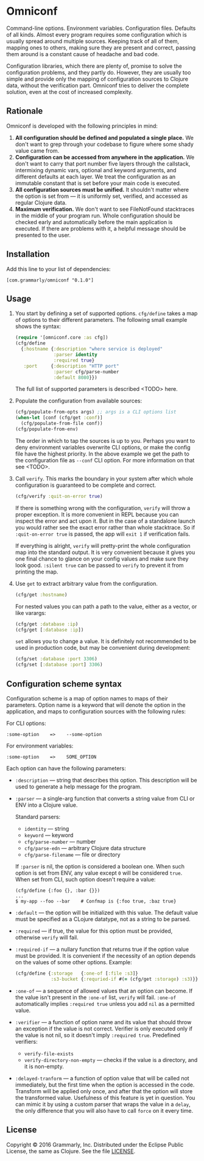 * Omniconf

  Command-line options. Environment variables. Configuration files. Defaults of
  all kinds. Almost every program requires some configuration which is usually
  spread around multiple sources. Keeping track of all of them, mapping ones to
  others, making sure they are present and correct, passing them around is a
  constant cause of headache and bad code.

  Configuration libraries, which there are plenty of, promise to solve the
  configuration problems, and they partly do. However, they are usually too
  simple and provide only the mapping of configuration sources to Clojure data,
  without the verification part. Omniconf tries to deliver the complete
  solution, even at the cost of increased complexity.

** Rationale

   Omniconf is developed with the following principles in mind:

   1. *All configuration should be defined and populated a single place.* We
      don't want to grep through your codebase to figure where some shady value
      came from.
   2. *Configuration can be accessed from anywhere in the application.* We
      don't want to carry that port number five layers through the callstack,
      intermixing dynamic vars, optional and keyword arguments, and different
      defaults at each layer. We treat the configuration as an immutable
      constant that is set before your main code is executed.
   3. *All configuration sources must be unified.* It shouldn't matter where the
      option is set from --- it is uniformly set, verified, and accessed as
      regular Clojure data.
   4. *Maximum verification.* We don't want to see FileNotFound stacktraces in
      the middle of your program run. Whole configuration should be checked
      early and automatically before the main application is executed. If there
      are problems with it, a helpful message should be presented to the user.

** Installation

   Add this line to your list of dependencies:

   : [com.grammarly/omniconf "0.1.0"]

** Usage

   1. You start by defining a set of supported options. =cfg/define= takes a map
      of options to their different parameters. The following small example
      shows the syntax:

      #+BEGIN_SRC clojure
(require '[omniconf.core :as cfg])
(cfg/define
  {:hostname {:description "where service is deployed"
              :parser identity
              :required true}
   :port     {:description "HTTP port"
              :parser cfg/parse-number
              :default 8080}})
      #+END_SRC

     The full list of supported parameters is described <TODO> here.

   2. Populate the configuration from available sources:

      #+BEGIN_SRC clojure
      (cfg/populate-from-opts args) ;; args is a CLI options list
      (when-let [conf (cfg/get :conf)]
        (cfg/populate-from-file conf))
      (cfg/populate-from-env)
      #+END_SRC

      The order in which to tap the sources is up to you. Perhaps you want to
      deny environment variables overwrite CLI options, or make the config file
      have the highest priority. In the above example we get the path to the
      configuration file as =--conf= CLI option. For more information on that
      see <TODO>.

   3. Call =verify=. This marks the boundary in your system after which
      whole configuration is guaranteed to be complete and correct.

      #+BEGIN_SRC clojure
      (cfg/verify :quit-on-error true)
      #+END_SRC

      If there is something wrong with the configuration, =verify= will throw a
      proper exception. It is more convenient in REPL because you can inspect
      the error and act upon it. But in the case of a standalone launch you
      would rather see the exact error rather than whole stacktrace. So if
      =:quit-on-error true= is passed, the app will =exit 1= if verification
      fails.

      If everything is alright, =verify= will pretty-print the whole
      configuration map into the standard output. It is very convenient because
      it gives you one final chance to glance on your config values and make
      sure they look good. =:silent true= can be passed to =verify= to prevent
      it from printing the map.


   4. Use =get= to extract arbitrary value from the configuration.

      #+BEGIN_SRC clojure
      (cfg/get :hostname)
      #+END_SRC

      For nested values you can path a path to the value, either as a vector, or
      like varargs:

      #+BEGIN_SRC clojure
      (cfg/get :database :ip)
      (cfg/get [:database :ip])
      #+END_SRC

      =set= allows you to change a value. It is definitely not recommended to
      be used in production code, but may be convenient during development:

      #+BEGIN_SRC clojure
      (cfg/set :database :port 3306)
      (cfg/set [:database :port] 3306)
      #+END_SRC

** Configuration scheme syntax

   Configuration scheme is a map of option names to maps of their parameters.
   Option name is a keyword that will denote the option in the application, and
   maps to configuration sources with the following rules:

   For CLI options:

   : :some-option    =>    --some-option

   For environment variables:

   : :some-option    =>    SOME_OPTION

   Each option can have the following parameters:

   - =:description= --- string that describes this option. This description
     will be used to generate a help message for the program.

   - =:parser= --- a single-arg function that converts a string value from CLI
     or ENV into a Clojure value.

     Standard parsers:
     + =identity= --- string
     + =keyword= --- keyword
     + =cfg/parse-number= --- number
     + =cfg/parse-edn= --- arbitrary Clojure data structure
     + =cfg/parse-filename= --- file or directory

     If =:parser= is nil, the option is considered a boolean one. When such
     option is set from ENV, any value except =0= will be considered =true=.
     When set from CLI, such option doesn't require a value:

     : (cfg/define {:foo {}, :bar {}})
     : ...
     : $ my-app --foo --bar    # Confmap is {:foo true, :baz true}

   - =:default= --- the option will be initialized with this value. The default
     value must be specified as a CLojure datatype, not as a string to be
     parsed.

   - =:required= --- if true, the value for this option must be provided,
     otherwise =verify= will fail.

   - =:required-if= --- a nullary function that returns true if the option value
     must be provided. It is convenient if the necessity of an option depends on
     the values of some other options. Example:

     #+BEGIN_SRC clojure
     (cfg/define {:storage   {:one-of [:file :s3]}
                  :s3-bucket {:requried-if #(= (cfg/get :storage) :s3)}})
     #+END_SRC

   - =:one-of= --- a sequence of allowed values that an option can become. If
     the value isn't present in the =:one-of= list, =verify= will fail.
     =:one-of= automatically implies =:required true= unless you add =nil= as a
     permitted value.

   - =:verifier= --- a function of option name and its value that should throw
     an exception if the value is not correct. Verifier is only executed only if
     the value is not nil, so it doesn't imply =:required true=. Predefined
     verifiers:
     + =verify-file-exists=
     + =verify-directory-non-empty= --- checks if the value is a directory, and
       it is non-empty.

   - =:delayed-tranform= --- a function of option value that will be called not
     immediately, but the first time when the option is accessed in the code.
     Transform will be applied only once, and after that the option will store
     the transformed value. Usefulness of this feature is yet in question. You
     can mimic it by using a custom parser that wraps the value in a =delay=,
     the only difference that you will also have to call =force= on it every
     time.

** License

   Copyright © 2016 Grammarly, Inc. Distributed under the Eclipse Public
   License, the same as Clojure. See the file [[https://github.com/clojure-android/lein-droid/blob/master/LICENSE][LICENSE]].
